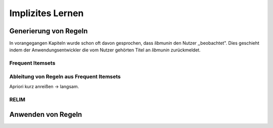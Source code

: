 #################
Implizites Lernen
#################

Generierung von Regeln
======================

In vorangegangen Kapiteln wurde schon oft davon gesprochen, dass *libmunin* den
Nutzer ,,beobachtet". Dies geschieht indem der Anwendungsentwickler die vom
Nutzer gehörten Titel an *libmunin* zurückmeldet.



Frequent Itemsets
------------------


Ableitung von Regeln aus Frequent Itemsets
------------------------------------------

Apriori kurz anreißen -> langsam.


RELIM
-----


Anwenden von Regeln
====================
